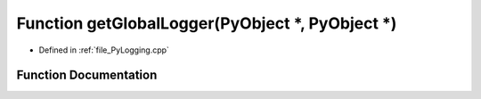 .. _exhale_function__py_logging_8cpp_1a211ca84a4b539aa59a531cce6fd015e4:

Function getGlobalLogger(PyObject \*, PyObject \*)
==================================================

- Defined in :ref:`file_PyLogging.cpp`


Function Documentation
----------------------


.. doxygenfunction:: getGlobalLogger(PyObject *, PyObject *)
